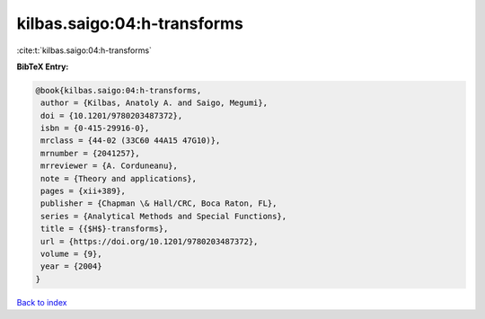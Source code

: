 kilbas.saigo:04:h-transforms
============================

:cite:t:`kilbas.saigo:04:h-transforms`

**BibTeX Entry:**

.. code-block:: bibtex

   @book{kilbas.saigo:04:h-transforms,
    author = {Kilbas, Anatoly A. and Saigo, Megumi},
    doi = {10.1201/9780203487372},
    isbn = {0-415-29916-0},
    mrclass = {44-02 (33C60 44A15 47G10)},
    mrnumber = {2041257},
    mrreviewer = {A. Corduneanu},
    note = {Theory and applications},
    pages = {xii+389},
    publisher = {Chapman \& Hall/CRC, Boca Raton, FL},
    series = {Analytical Methods and Special Functions},
    title = {{$H$}-transforms},
    url = {https://doi.org/10.1201/9780203487372},
    volume = {9},
    year = {2004}
   }

`Back to index <../By-Cite-Keys.rst>`_
